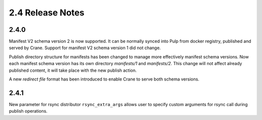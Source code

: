 2.4 Release Notes
=================

2.4.0
-----

Manifest V2 schema version 2 is now supported. It can be normally synced into Pulp from
docker registry, published and served by Crane.
Support for manifest V2 schema version 1 did not change.

Publish directory structure for manifests has been changed to manage more effectively manifest
schema versions. Now each manifest schema version has its own directory `manifests/1` and
`manifests/2`. This change will not affect already published content, it will take place with
the new publish action.

A new `redirect file` format has been introduced to enable Crane to serve both schema versions.


2.4.1
-----

New parameter for rsync distributor ``rsync_extra_args`` allows user to specify custom arguments
for rsync call during publish operations.

